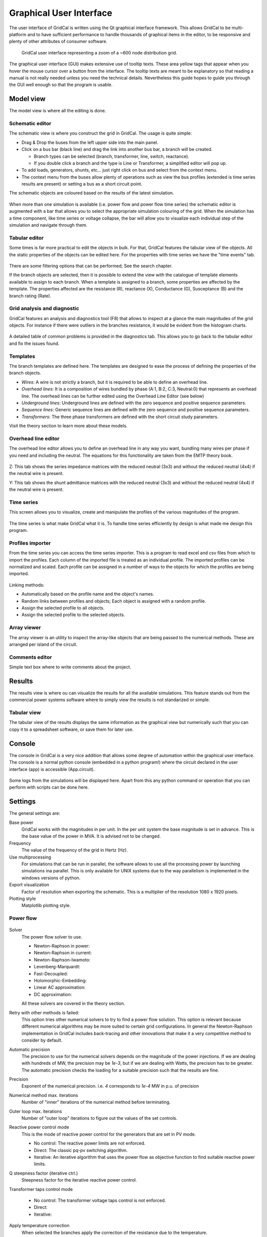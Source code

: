 .. _gui:


Graphical User Interface
========================

The user interface of GridCal is written using the Qt graphical interface
framework. This allows GridCal to be multi-platform and to have sufficient
performance to handle thousands of graphical items in the editor, to be
responsive and plenty of other attributes of consumer software.

.. figure:: figures/gridcal_gui.png
    :alt: GridCal user interface.
    :scale: 50 %
    
    GridCal user interface representing  a zoom of a ~600 node distribution grid.

The graphical user interface (GUI) makes extensive use of tooltip texts. These area yellow tags that appear
when you hover the mouse cursor over a button from the interface. The tooltip texts are meant to be explanatory
so that reading a manual is not really needed unless you need the technical details.
Nevertheless this guide hopes to guide you through the GUI well enough so that the program is usable.

Model view
----------

The model view is where all the editing is done.


Schematic editor
^^^^^^^^^^^^^^^^

The schematic view is where you construct the grid in GridCal. The usage is quite simple:

- Drag & Drop the buses from the left upper side into the main panel.
- Click on a bus bar (black line) and drag the link into another bus bar, a branch will be created.

  - Branch types can be selected (branch, transformer, line, switch, reactance).
  - If you double click a branch and the type is Line or Transformer, a simplified editor will pop up.

- To add loads, generators, shunts, etc... just right click on  bus and select from the context menu.

- The context menu from the buses allow plenty of operations such as view the bus profiles (extended
  is time series results are present) or setting a bus as a short circuit point.

The schematic objects are coloured based on the results of the latest simulation.

.. figure:: figures/model-schematic.png
    :alt: Schematic view and editor
    :scale: 50 %

When more than one simulation is available (i.e. power flow and power flow time series)
the schematic editor is augmented with a bar that allows you to select the appropriate simulation colouring
of the grid. When the simulation has a time component, like time series or voltage collapse, the bar will
allow you to visualize each individual step of the simulation and navigate through them.

.. figure:: figures/model-schematic-2.png
    :alt: Schematic view and editor extended
    :scale: 50 %

Tabular editor
^^^^^^^^^^^^^^

Some times is far more practical to edit the objects in bulk. For that, GridCal features the tabular view
of the objects. All the static properties of the objects can be edited here. For the properties with time series
we have the "time events" tab.

.. figure:: figures/model-objects.png
    :alt: GridCal objects tabular editor.
    :scale: 50 %

There are some filtering options that can be performed; See the search chapter.


If the branch objects are selected, then it is possible to extend the view with the catalogue of template elements
available to assign to each branch. When a template is assigned to a branch, some properties are affected by  the
template. The properties affected are the resistance (R), reactance (X), Conductance (G), Susceptance (B)
and the branch rating (Rate).

.. figure:: figures/model-objects-2.png
    :alt: GridCal objects tabular editor 2.
    :scale: 50 %


Grid analysis and diagnostic
^^^^^^^^^^^^^^^^^^^^^^^^^^^^

GridCal features an analysis and diagnostics tool (F8) that allows to inspect at a glance the main magnitudes
of the grid objects. For instance if there were outliers in the branches resistance, it would be evident
from the histogram charts.

.. figure:: figures/analysis.png
    :alt: GridCal objects analysis.
    :scale: 50 %

A detailed table of common problems is provided in the diagnostics tab. This allows you to go back to the
tabular editor and fix the issues found.

.. figure:: figures/diagnostic.png
    :alt: GridCal objects diagnostic.
    :scale: 50 %

Templates
^^^^^^^^^

The branch templates are defined here. The templates are designed to ease the process of defining the
properties of the branch objects.

- *Wires*: A wire is not strictly a branch, but it is required to be able to define an overhead line.
- *Overhead lines*: It is a composition of wires bundled by phase (A:1, B:2, C:3, Neutral:0) that represents an overhead
  line. The overhead lines can be further edited using the Overhead Line Editor (see below)
- *Underground lines*: Underground lines are defined with the zero sequence and positive sequence parameters.
- *Sequence lines*: Generic sequence lines are defined with the zero sequence and positive sequence parameters.
- *Transformers*: The three phase transformers are defined with the short circuit study parameters.

Visit the theory section to learn more about these models.

.. figure:: figures/model-types.png
    :alt: GridCal device type templates editor.
    :scale: 50 %

Overhead line editor
^^^^^^^^^^^^^^^^^^^^

The overhead line editor allows you to define an overhead line in any way you want, bundling many wires per phase if you
need and including the neutral. The equations for this functionality are taken from the EMTP theory book.

.. figure:: figures/tower.png
    :alt: GridCal overhead lines editor.
    :scale: 50 %

Z: This tab shows the series impedance matrices with the reduced neutral (3x3) and without the reduced neutral (4x4) if
the neutral wire is present.

Y: This tab shows the shunt admittance  matrices with the reduced neutral (3x3) and without the reduced neutral (4x4) if
the neutral wire is present.

Time series
^^^^^^^^^^^

This screen allows you to visualize, create and manipulate the profiles of the
various magnitudes of the program.

.. figure:: figures/model-time.png
    :alt: GridCal time series tabular editor.
    :scale: 50 %

The time series is what make GridCal what it is. To handle time series efficiently by design is what made me
design this program.

Profiles importer
^^^^^^^^^^^^^^^^^

From the time series you can access the time series importer. This is a program to read excel and csv files from which
to import the profiles. Each column of the imported file is treated as an individual profile.
The imported profiles can be normalized and scaled. Each profile can be assigned in a number of ways to the objects for
which the profiles are being imported.

.. figure:: figures/profiles_import.png
    :alt: GridCal time series import interface.
    :scale: 50 %

Linking methods:

- Automatically based on the profile name and the object's names.
- Random links between profiles and objects; Each object is assigned with a random profile.
- Assign the selected profile to all objects.
- Assign the selected profile to the selected objects.

Array viewer
^^^^^^^^^^^^

The array viewer is an utility to inspect the array-like objects that are being passed to the numerical methods.
These are arranged per island of the circuit.

.. figure:: figures/model-arrays.png
    :alt: GridCal compiled arrays for calculation viewer.
    :scale: 50 %

Comments editor
^^^^^^^^^^^^^^^

Simple text box where to write comments about the project.

.. figure:: figures/model-coments.png
    :alt: GridCal model comments editor.
    :scale: 50 %



Results
-------

The results view is where ou can visualize the results for all the available simulations.
This feature stands out from the commercial power systems software where to simply view the results is not
standarized or simple.

.. figure:: figures/results.png
    :alt: GridCal results graphical viewer.
    :scale: 50 %

Tabular view
^^^^^^^^^^^^

The tabular view of the results displays the same information as the graphical view but numerically such that you can
copy it to a spreadsheet software, or save them for later use.

.. figure:: figures/results-data.png
    :alt: GridCal results tabular viewer.
    :scale: 50 %



Console
-------

The console in GridCal is a very nice addition that allows some degree of automation within the graphical
user interface. The console is a normal python console (embedded in a python program!) where the circuit declared
in the user interface (app) is accessible (App.circuit).

.. figure:: figures/console.png
    :alt: GridCal python console (python from within python!).
    :scale: 50 %

Some logs from the simulations will be displayed here. Apart from this any python command or operation that you can
perform with scripts can be done here.

Settings
--------

The general settings are:

Base power
    GridCal works with the magnitudes in per unit.
    In the per unit system the base magnitude is set in advance.
    This is the base value of the power in MVA. It is advised not to be changed.

Frequency
    The value of the frequency of the grid in Hertz (Hz).

Use multiprocessing
    For simulations that can be run in parallel, the software allows to use all the processing power
    by launching simulations ina parallel. This is only available for UNIX systems due to the way parallelism is
    implemented in the windows versions of python.

Export visualization
    Factor of resolution when exporting the schematic. This is a multiplier of the resolution 1080 x 1920 pixels.

Plotting style
    Matplotlib plotting style.

Power flow
^^^^^^^^^^

.. figure:: figures/settings-pf.png
    :alt: GridCal power flow settings.
    :scale: 50 %

Solver
    The power flow solver to use.

    - Newton-Raphson in power:
    - Newton-Raphson in current:
    - Newton-Raphson-Iwamoto:
    - Levenberg-Marquardt:
    - Fast-Decoupled:
    - Holomorphic-Embedding:
    - Linear AC approximation:
    - DC approximation:

    All these solvers are covered in the theory section.

Retry with other methods is failed:
    This option tries other numerical solvers to try to find a power flow solution.
    This option is relevant because different numerical algorithms may be more suited to certain grid configurations.
    In general the Newton-Raphson implementation in GridCal includes back-tracing and other innovations that make it
    a very competitive method to consider by default.

Automatic precision
    The precision to use for the numerical solvers depends on the magnitude of the power injections.
    If we are dealing with hundreds of MW, the precision may be `1e-3`, but if we are dealing with Watts, the precision has
    to be greater. The automatic precision checks the loading for a suitable precision such that the results are fine.

Precision
    Exponent of the numerical precision. i.e. `4` corresponds to `1e-4` MW in p.u. of precision

Numerical method max. iterations
    Number of "inner" iterations of the numerical method before terminating.

Outer loop max. iterations
    Number of "outer loop" iterations to figure out the values of the set controls.

Reactive power control mode
    This is the mode of reactive power control for the generators that are set in PV mode.

    - No control: The reactive power limits are not enforced.
    - Direct: The classic pq-pv switching algorithm.
    - Iterative: An iterative algorithm that uses the power flow as objective function to
      find suitable reactive power limits.

Q steepness factor (iterative ctrl.)
    Steepness factor for the iterative reactive power control.

Transformer taps control mode

    - No control: The transformer voltage taps control is not enforced.
    - Direct:
    - Iterative:

Apply temperature correction
    When selected the branches apply the correction of the resistance due to the temperature.

Apply impedance tolerances
    ???


Optimal power flow
^^^^^^^^^^^^^^^^^^

.. figure:: figures/settings-opf.png
    :alt: GridCal Optimal power flow settings.
    :scale: 50 %

Solver
    Optimal power flow solver to use

    DC OPF: classic optimal power flow mixing active power with lines reactance.
    AC OPF: Innovative linear AC optimal power flow based on the AC linear power flow implemented in GridCal.

Load shedding
    This option activates the load shedding slack.
    It is possible to assign an arbitrary weight to this slack.

Generation shedding
    This option activated the generation shedding slack.
    It is possible to assign an arbitrary weight to this slack.

Show the real associated values
    Compute a power flow with the OPF results and show that as the OPF results.

Control batteries
    Control the batteries state of charge when running the optimization in time series.

Voltage stability
^^^^^^^^^^^^^^^^^

.. figure:: figures/settings-stability.png
    :alt: GridCal voltage collapse settings.
    :scale: 50 %

Max. Iterations
    Number of iteration to perform at each voltage stability (predictor-corrector) stage.

Stop at
    Point of the curve to top at

    - Nose: Stop at the voltage collapse point
    - Full: Trace the full curve.

Use alpha target from the base situation
    The voltage collapse (stability) simulation is a "travel" from a base situation towards a "final" one.
    When this mode is selected the final situation is a linear combination of the base situation. All the
    power values are multiplied by the same number.

Use departure and target points from time series
    When this option is selected the base and the target points are given by time series points.
    This allows that the base and the final situations to have non even relationships while evolving
    from the base situation to the target situation.

Stochastic power flow
^^^^^^^^^^^^^^^^^^^^^

.. figure:: figures/settings-stochastic.png
    :alt: GridCal stochastic power flow settings.
    :scale: 50 %

Precision
    Monte carlo standard deviation to achieve.
    The number represents the exponent of the precision.
    i.e. 3 corresponds to 1e-3

Max. Iterations
    Maximum iterations for Monte Carlo sampling
    if the simulation does not achieve the selected standard deviation.

Samples
    Number of samples for the latin hypercube sampling.

Additional islands until stop
    When simulating the blackout cascading, this is the number of islands
    that determine the stop of a simulation

Topology
^^^^^^^^

.. figure:: figures/settings-topology.png
    :alt: GridCal topology processor settings.
    :scale: 50 %

Select branch types to reduce
    The topological reduction is a top feature of GridCal. With it you can remove the influence of the redundant
    branches. This is specially relevant when you are provided with grids that have thousands of switches and
    connection branches that add no simulation value. Those can be removed in a very smart way.

Filter by r+x under threshold
    This feature establishes if to topologically remove branches whose resistance + reactance
    is lower than a threshold. The threshold is given by the exponent number. i.e. 5 corresponds to `r+x < 1e-5`.

Automatic layout algorithm
    Another nice feature in GridCal is the ability to sort bus bar locations according to a graph algorithm.
    This is especially useful when you are provided with a grid that has no schematic, where the graphical
    representation depict all the bus bars in the same place.

Ask before applying
    Raise a question before applying the graph layout algorithm.

Node expansion factor
    The nodes in GridCal can be expanded (far from each other) or shrink (closer) this parameter
    set the "explosion" factor that determines how far from each other shall the nodes become.

Branch rating factor
    For the branch automatic rating, this is the rate multiplier.

Override values
    If selected any non-zero rate is overridden by the calculated value.


Search queries
^^^^^^^^^^^^^^^^

The database and the results tab contain search boxes to perform advanced searches.

Here we explain how to compose a search query.

Queries in GridCal are made by using the following synthax:

.. code-block::

    [subject] [operation] [value] [and/or] [subject] [operation] [value] [and/or] ...

Observe that this query is composed by smaller sub-queries that are joined by the *and* / *or* operations

Each subquery is composed as:

.. code-block::

    [subject] [operation] [value]

The subject is what to compare. Possible subjects:

- val: Value
- col: column value
- idx: Index value
- colobj: Object underlying
- idxobj: Object underlying

The operation is how to compare. Possible operations:

- <: less than the value
- <= less or equal than the value
- >: Greater than the value
- >=: Greater or equal than the value
- "=": Equal than the value
- "!=": Different than the value
- "like": The value is in the subject
- "notlike": The value is not in the subject
- "starts": The subject starts with the value
- "ends": The subject ends with the value

Finally, the value is what to compare to. The value can be a single entity
or a list of values provided between brackets [val1, val2, ...]
